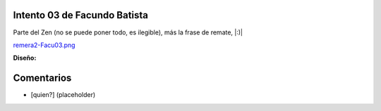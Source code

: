 
Intento 03 de Facundo Batista
-----------------------------

Parte del Zen (no se puede poner todo, es ilegible), más la frase de remate, |:)|

`remera2-Facu03.png </wiki/RemerasV2/FacundoBatista3/attachment/206/remera2-Facu03.png>`_

**Diseño:**



Comentarios
-----------

* [quien?] (placeholder)

